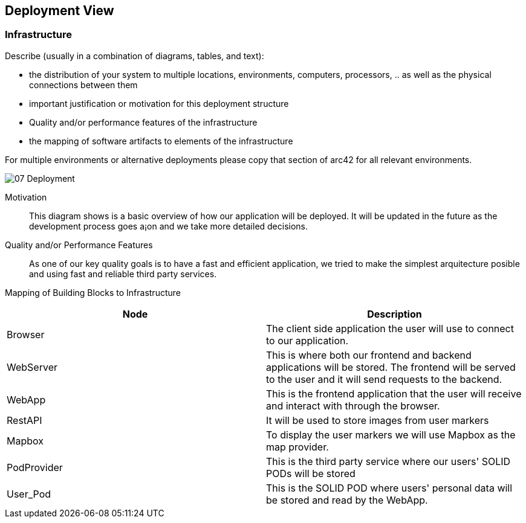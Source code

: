 [[section-deployment-view]]


== Deployment View

=== Infrastructure

Describe (usually in a combination of diagrams, tables, and text):

*  the distribution of your system to multiple locations, environments, computers, processors, .. as well as the physical connections between them
*  important justification or motivation for this deployment structure
* Quality and/or performance features of the infrastructure
*  the mapping of software artifacts to elements of the infrastructure

For multiple environments or alternative deployments please copy that section of arc42 for all relevant environments.

:imagesdir: images/
image::07_Deployment.png[]

Motivation::

This diagram shows is a basic overview of how our application will be deployed. It will be updated in the future as the development process goes a¡on and we take more detailed decisions.

Quality and/or Performance Features::

As one of our key quality goals is to have a fast and efficient application, we tried to make the simplest arquitecture posible and using fast and reliable third party services.

Mapping of Building Blocks to Infrastructure::

|===
| Node | Description

| Browser
| The client side application the user will use to connect to our application.
| WebServer
| This is where both our frontend and backend applications will be stored. The frontend will be served to the user and it will send requests to the backend.
| WebApp
| This is the frontend application that the user will receive and interact with through the browser.
| RestAPI
| It will be used to store images from user markers
| Mapbox
| To display the user markers we will use Mapbox as the map provider.
| PodProvider
| This is the third party service where our users' SOLID PODs will be stored
| User_Pod
| This is the SOLID POD where users' personal data will be stored and read by the WebApp.
|===
